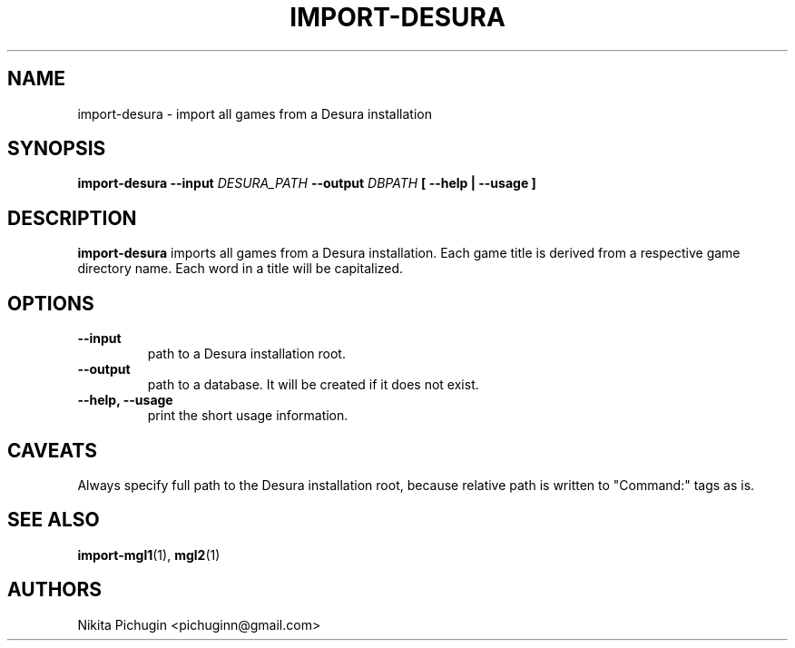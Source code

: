 .TH IMPORT-DESURA 1 "February 2014"
.SH NAME
.PP
import-desura \- import all games from a Desura installation
.SH SYNOPSIS
.PP
.B import-desura \-\-input 
.I DESURA_PATH 
.B \-\-output 
.I DBPATH
.B [ --help | --usage ]
.SH DESCRIPTION
.PP 
.B import-desura
imports all games from a Desura installation. Each game title is derived from
a respective game directory name. Each word in a title will be capitalized.
.SH OPTIONS
.PP
.TP
.B \-\-input
.br
path to a Desura installation root.
.TP
.B \-\-output
.br
path to a database. It will be created if it does not exist.
.TP
.B \-\-help, \-\-usage
.br
print the short usage information.
.SH CAVEATS
.PP
Always specify full path to the Desura installation root, because relative
path is written to "Command:" tags as is.
.SH SEE ALSO
.PP
.BR import-mgl1 (1),
.BR mgl2 (1)
.SH AUTHORS
.PP
Nikita Pichugin <pichuginn@gmail.com>
